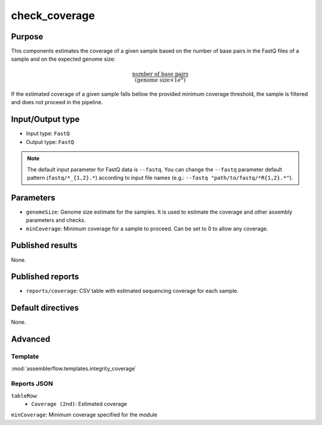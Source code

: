check_coverage
==============

Purpose
-------

This components estimates the coverage of a given sample based on the number
of base pairs in the FastQ files of a sample and on the expected genome size:

.. math::
    \frac{\text{number of base pairs}}{(\text{genome size} \times 1e^{6})}

If the estimated coverage of a given sample falls bellow the provided
minimum coverage threshold, the sample is filtered and does not proceed in the
pipeline.

Input/Output type
------------------

- Input type: ``FastQ``
- Output type: ``FastQ``

.. note::
    The default input parameter for FastQ data is ``--fastq``. You can change
    the ``--fastq`` parameter default pattern (``fastq/*_{1,2}.*``) according
    to input file names (e.g.: ``--fastq "path/to/fastq/*R{1,2}.*"``).

Parameters
----------

- ``genomeSize``: Genome size estimate for the samples. It is used to
  estimate the coverage and other assembly parameters and
  checks.
- ``minCoverage``: Minimum coverage for a sample to proceed. Can be set to
  0 to allow any coverage.

Published results
-----------------

None.

Published reports
-----------------

- ``reports/coverage``: CSV table with estimated sequencing coverage for
  each sample.

Default directives
------------------

None.

Advanced
--------

Template
^^^^^^^^

:mod:`assemblerflow.templates.integrity_coverage`

Reports JSON
^^^^^^^^^^^^

``tableRow``:
    - ``Coverage (2nd)``: Estimated coverage
``minCoverage``: Minimum coverage specified for the module